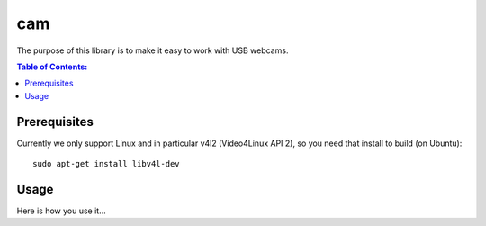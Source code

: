 ===
cam
===

The purpose of this library is to make it easy to work with USB webcams.

.. contents:: Table of Contents:
   :local:

Prerequisites
=============

Currently we only support Linux and in particular v4l2 (Video4Linux API 2),
so you need that install to build (on Ubuntu)::

      sudo apt-get install libv4l-dev

Usage
=====

Here is how you use it...
